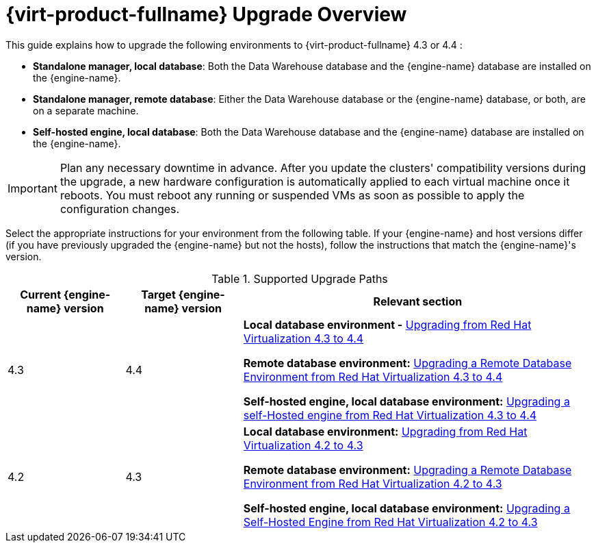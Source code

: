 :_content-type: ASSEMBLY
[id="Red_Hat_Virtualization_Upgrade_Overview"]
= {virt-product-fullname} Upgrade Overview

This guide explains how to upgrade the following environments to {virt-product-fullname} 4.3 or 4.4 :

* *Standalone manager, local database*: Both the Data Warehouse database and the {engine-name} database are installed on the {engine-name}.

* *Standalone manager, remote database*: Either the Data Warehouse database or the {engine-name} database, or both, are on a separate machine.

* *Self-hosted engine, local database*: Both the Data Warehouse database and the {engine-name} database are installed on the {engine-name}.


ifdef::rhv-doc[]
[NOTE]
====
For a checklist of upgrade instructions, you can use the link:https://access.redhat.com/labs/rhvupgradehelper/[RHV Upgrade Helper]. This application asks you to fill in a checklist for your upgrade path and current environment, and presents the applicable upgrade steps.
====
endif::[]
////
To save time when upgrading a {engine-name} with local databases, use the `ovirt-fast-forward-upgrade` tool.

[NOTE]
====
`ovirt-fast-forward-upgrade` supports local database environments only.
====

Alternatively, you can manually upgrade the {engine-name}. For remote database environments, this path is required.
////

[IMPORTANT]
====
Plan any necessary downtime in advance. After you update the clusters' compatibility versions during the upgrade, a new hardware configuration is automatically applied to each virtual machine once it reboots. You must reboot any running or suspended VMs as soon as possible to apply the configuration changes.
====

Select the appropriate instructions for your environment from the following table. If your {engine-name} and host versions differ (if you have previously upgraded the {engine-name} but not the hosts), follow the instructions that match the {engine-name}'s version.

.Supported Upgrade Paths

[cols="2,2,6", options="header"]
|===

|Current {engine-name} version |Target {engine-name} version |Relevant section
|4.3 |4.4 a|*Local database environment -* xref:Upgrading_from_4-3[Upgrading from Red Hat Virtualization 4.3 to 4.4]

*Remote database environment:* xref:Remote_Upgrading_from_4-3[Upgrading a Remote Database Environment from Red Hat Virtualization 4.3 to 4.4]

*Self-hosted engine, local database environment:* xref:SHE_Upgrading_from_4-3[Upgrading a self-Hosted engine from Red Hat Virtualization 4.3 to 4.4]

|4.2 |4.3 a| *Local database environment:* xref:Upgrading_from_4-2[Upgrading from Red Hat Virtualization 4.2 to 4.3]

*Remote database environment:* xref:Remote_Upgrading_from_4-2[Upgrading a Remote Database Environment from Red Hat Virtualization 4.2 to 4.3]

*Self-hosted engine, local database environment:* xref:SHE_Upgrading_from_4-2[Upgrading a Self-Hosted Engine from Red Hat Virtualization 4.2 to 4.3]

|===
